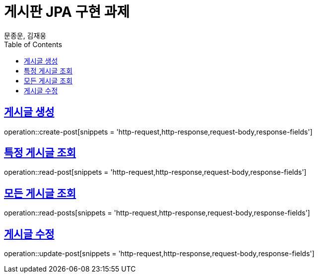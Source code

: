 = 게시판 JPA 구현 과제
문종운, 김재웅
:doctype: book
:icons: font
:source-highlighter: highlightjs
:toc: left
:toclevels: 6
:sectlinks:
:operation-http-request-title: request
:operation-http-response-title: response

[[create-post]]
== 게시글 생성
operation::create-post[snippets = 'http-request,http-response,request-body,response-fields']

[[read-post]]
== 특정 게시글 조회
operation::read-post[snippets = 'http-request,http-response,request-body,response-fields']

[[read-posts]]
== 모든 게시글 조회
operation::read-posts[snippets = 'http-request,http-response,request-body,response-fields']

[[update-post]]
== 게시글 수정
operation::update-post[snippets = 'http-request,http-response,request-body,response-fields']



